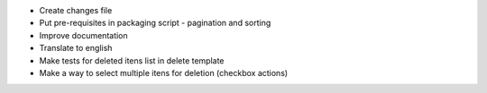 - Create changes file
- Put pre-requisites in packaging script - pagination and sorting
- Improve documentation
- Translate to english
- Make tests for deleted itens list in delete template
- Make a way to select multiple itens for deletion (checkbox actions)
